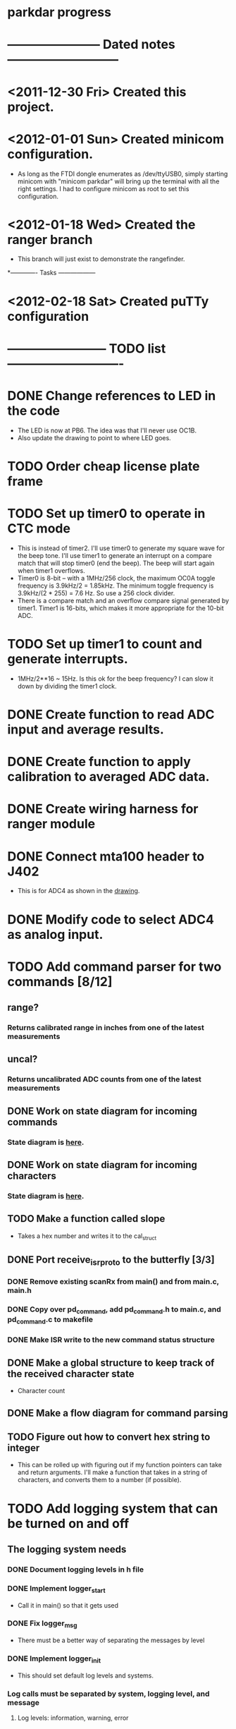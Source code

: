 * parkdar progress
* ----------------------- Dated notes ---------------------------
* <2011-12-30 Fri> Created this project.
* <2012-01-01 Sun> Created minicom configuration.
  - As long as the FTDI dongle enumerates as /dev/ttyUSB0, simply starting minicom with "minicom parkdar" will bring up the terminal with all the right settings.  I had to configure minicom as root to set this configuration.
* <2012-01-18 Wed> Created the ranger branch
  - This branch will just exist to demonstrate the rangefinder.

*------------- Tasks ------------------
* <2012-02-18 Sat> Created puTTy configuration
* ------------------------ TODO list ----------------------------
* DONE Change references to LED in the code
  - The LED is now at PB6. The idea was that I'll never use OC1B.
  - Also update the drawing to point to where LED goes.
* TODO Order cheap license plate frame
* TODO Set up timer0 to operate in CTC mode
  - This is instead of timer2.  I'll use timer0 to generate my square wave for the beep tone.  I'll use timer1 to generate an interrupt on a compare match that will stop timer0 (end the beep).  The beep will start again when timer1 overflows.
  - Timer0 is 8-bit -- with a 1MHz/256 clock, the maximum OC0A toggle frequency is 3.9kHz/2 = 1.85kHz.  The minimum toggle frequency is 3.9kHz/(2 * 255) = 7.6 Hz.  So use a 256 clock divider.
  - There is a compare match and an overflow compare signal generated by timer1.  Timer1 is 16-bits, which makes it more appropriate for the 10-bit ADC.
* TODO Set up timer1 to count and generate interrupts.
  - 1MHz/2**16 ~ 15Hz.  Is this ok for the beep frequency?  I can slow it down by dividing the timer1 clock.
* DONE Create function to read ADC input and average results.
* DONE Create function to apply calibration to averaged ADC data.
* DONE Create wiring harness for ranger module
* DONE Connect mta100 header to J402
  - This is for ADC4 as shown in the [[file:implement/drawings/butterfly_connect.fig][drawing]].
* DONE Modify code to select ADC4 as analog input.
* TODO Add command parser for two commands [8/12]
** range?
*** Returns calibrated range in inches from one of the latest measurements
** uncal?
*** Returns uncalibrated ADC counts from one of the latest measurements
** DONE Work on state diagram for incoming commands
*** State diagram is [[file:implement/howto/figs/parse_cmd_flow.fig][here]].
** DONE Work on state diagram for incoming characters
*** State diagram is [[file:implement/howto/figs/recv_cmd_flow.fig][here]]. 
** TODO Make a function called slope
   - Takes a hex number and writes it to the cal_struct
** DONE Port receive_isr_proto to the butterfly [3/3]
*** DONE Remove existing scanRx from main() and from main.c, main.h
*** DONE Copy over pd_command, add pd_command.h to main.c, and pd_command.c to makefile
*** DONE Make ISR write to the new command status structure
** DONE Make a global structure to keep track of the received character state
   - Character count
** DONE Make a flow diagram for command parsing
** TODO Figure out how to convert hex string to integer
   - This can be rolled up with figuring out if my function pointers can take and return arguments.  I'll make a function that takes in a string of characters, and converts them to a number (if possible).
* TODO Add logging system that can be turned on and off
** The logging system needs
*** DONE Document logging levels in h file
*** DONE Implement logger_start
    DEADLINE: <2012-04-25 Wed>
    - Call it in main() so that it gets used
*** DONE Fix logger_msg
    - There must be a better way of separating the messages by level
*** DONE Implement logger_init
    - This should set default log levels and systems.
*** Log calls must be separated by system, logging level, and message
**** Log levels: information, warning, error
**** Log systems: ranger, command
*** DONE Make the printing mechanism more modular for the logger
    - Ideally, you would just give the logger system the name of the function you want to use to print strings (not even formatted strings, since we use sprintf for that)
*** DONE Implement suppressing log messages from one system [/]
    - This enum log system is crap.  I need to switch to an one-hot encoding for systems.  Let's just say that 16 systems will be enough, and define bit shifts for each system.
**** Get rid of all the references to enumerated systems
*** TODO Make sure the logger.h file is properly commented.  Copy the comments over to the c file.
*** TODO Port the logging system over to the butterfly.
* TODO Add section on command parsing to the howto
* TODO Adjust one pencil channel's offset to 3.3V
* TODO Stock pencils power supply rise time is too slow
** The fix is to replace C402 with 3.3nF (11-10).  This speeds up the output rise time to about 1.5V/ms, which is fast enough to activate the atmega169's power-on reset.
** Don't mark this as done until there's another revision of the power supply hardware.
* TODO Order water-clean flux remover pen			   :mcmaster:
